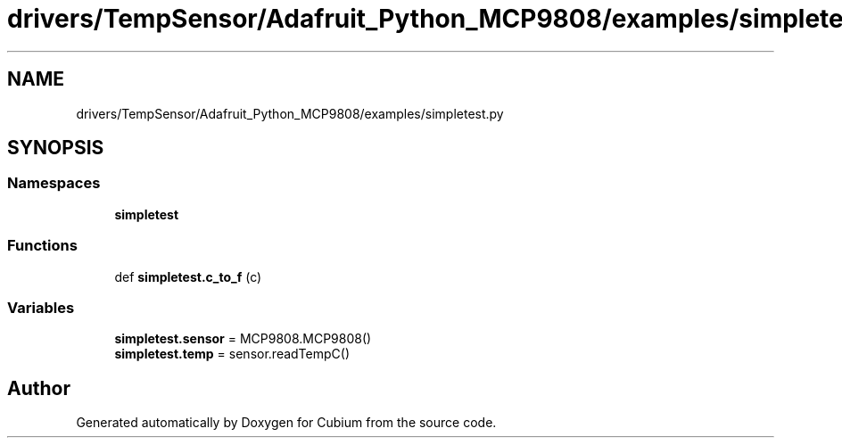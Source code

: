 .TH "drivers/TempSensor/Adafruit_Python_MCP9808/examples/simpletest.py" 3 "Wed Oct 18 2017" "Version 1.5" "Cubium" \" -*- nroff -*-
.ad l
.nh
.SH NAME
drivers/TempSensor/Adafruit_Python_MCP9808/examples/simpletest.py
.SH SYNOPSIS
.br
.PP
.SS "Namespaces"

.in +1c
.ti -1c
.RI " \fBsimpletest\fP"
.br
.in -1c
.SS "Functions"

.in +1c
.ti -1c
.RI "def \fBsimpletest\&.c_to_f\fP (c)"
.br
.in -1c
.SS "Variables"

.in +1c
.ti -1c
.RI "\fBsimpletest\&.sensor\fP = MCP9808\&.MCP9808()"
.br
.ti -1c
.RI "\fBsimpletest\&.temp\fP = sensor\&.readTempC()"
.br
.in -1c
.SH "Author"
.PP 
Generated automatically by Doxygen for Cubium from the source code\&.
